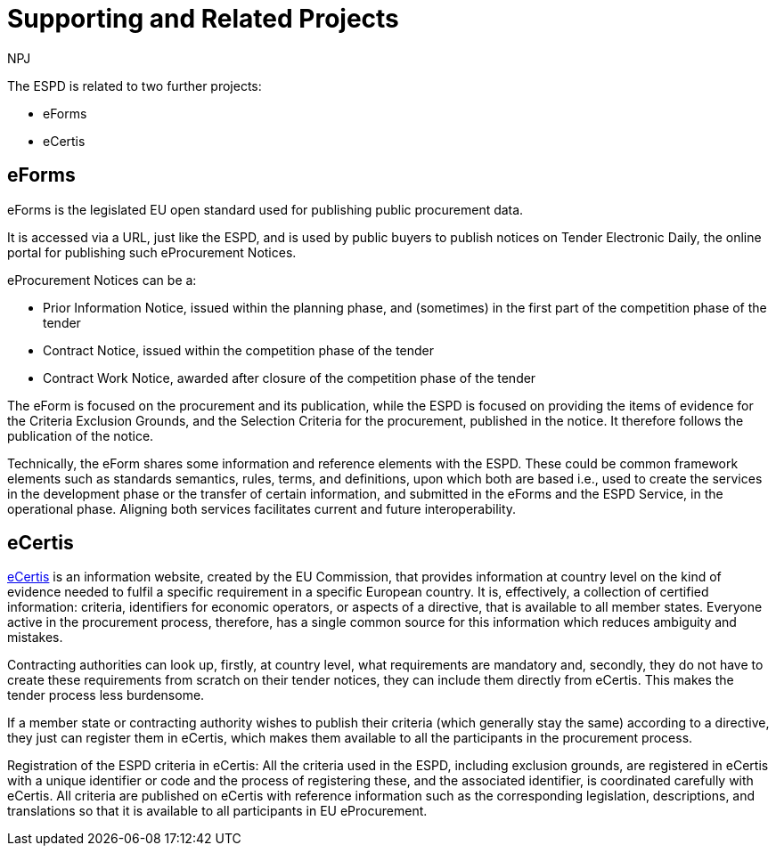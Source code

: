 :doctitle: Supporting and Related Projects
:doccode: espd-main-prod-007
:author: NPJ
:authoremail: nicole-anne.paterson-jones@ext.ec.europa.eu
:docdate: October 2023

The ESPD is related to two further projects:

* eForms
* eCertis

== eForms

eForms is the legislated EU open standard used for publishing public procurement data.

It is accessed via a URL, just like the ESPD, and is used by public buyers to publish notices on Tender Electronic Daily, the online portal for publishing such eProcurement Notices.

eProcurement Notices can be a:

* Prior Information Notice, issued within the planning phase, and (sometimes) in the first part of the competition phase of the tender
* Contract Notice, issued within the competition phase of the tender
* Contract Work Notice, awarded after closure of the competition phase of the tender

The eForm is focused on the procurement and its publication, while the ESPD is focused on providing the items of evidence for the Criteria Exclusion Grounds, and the Selection Criteria for the procurement, published in the notice. It therefore follows the publication of the notice.

Technically, the eForm shares some information and reference elements with the ESPD. These could be common framework elements such as standards semantics, rules, terms, and definitions, upon which both are based i.e., used to create the services in the development phase or the transfer of certain information, and submitted in the eForms and the ESPD Service, in the operational phase. Aligning both services facilitates current and future interoperability.

== eCertis

https://ec.europa.eu/tools/ecertis/#/homePage[eCertis] is an information website, created by the EU Commission, that provides information at country level on the kind of evidence needed to fulfil a specific requirement in a specific European country. It is, effectively, a collection of certified information: criteria, identifiers for economic operators, or aspects of a directive, that is available to all member states. Everyone active in the procurement process, therefore, has a single common source for this information which reduces ambiguity and mistakes.

Contracting authorities can look up, firstly, at country level, what requirements are mandatory and, secondly, they do not have to create these requirements from scratch on their tender notices, they can include them directly from eCertis. This makes the tender process less burdensome.

If a member state or contracting authority wishes to publish their criteria (which generally stay the same) according to a directive, they just can register them in eCertis, which makes them available to all the participants in the procurement process.



Registration of the ESPD criteria in eCertis: All the criteria used in the ESPD, including exclusion grounds, are registered in eCertis with a unique identifier or code and the process of registering these, and the associated identifier, is coordinated carefully with eCertis. All criteria are published on eCertis with reference information such as the corresponding legislation, descriptions, and translations so that it is available to all participants in EU eProcurement.